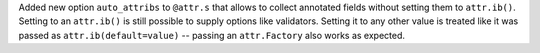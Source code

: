 Added new option ``auto_attribs`` to ``@attr.s`` that allows to collect annotated fields without setting them to ``attr.ib()``.
Setting to an ``attr.ib()`` is still possible to supply options like validators.
Setting it to any other value is treated like it was passed as ``attr.ib(default=value)`` -- passing an ``attr.Factory`` also works as expected.
